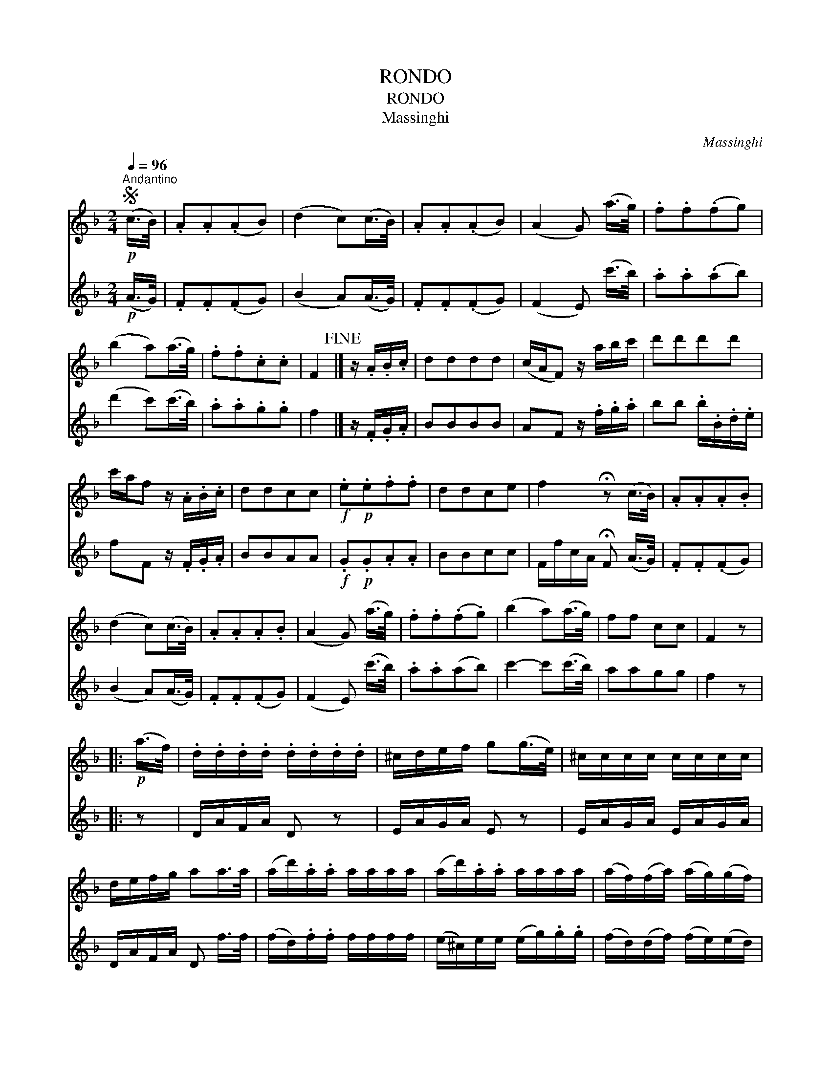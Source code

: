 X:1
T:RONDO
T:RONDO
T:Massinghi
C:Massinghi
%%score 1 2
L:1/8
Q:1/4=96
M:2/4
K:F
V:1 treble 
V:2 treble 
V:1
S"^Andantino"!p! (c/>B/) | .A.A(.AB) | (d2 c)(c/>B/) | .A.A(.AB) | (A2 G) (a/>g/) | .f.f(.fg) | %6
 (b2 a)(a/>g/) | .f.f.c.c | F2!fine! |] z/ .A/.B/.c/ | dddd | (c/A/F) z/ a/b/c'/ | d'd'd'd' | %13
 c'/a/f z/ .A/.B/.c/ | ddcc |!f! .e!p!.e.f.f | ddce | f2 !fermata!z (c/>B/) | .A.A.A.B | %19
 (d2 c)(c/>B/) | .A.A.A.B | (A2 G) (a/>g/) | .f.f(.f.g) | (b2 a)(a/>g/) | ff cc | F2 z |: %26
!p! (a/>f/) | .d/.d/.d/.d/ .d/.d/.d/.d/ | ^c/d/e/f/ g(g/>e/) | ^c/c/c/c/ c/c/c/c/ | %30
 d/e/f/g/ aa/>a/ | (a/d'/).a/.a/ a/a/a/a/ | (a/d'/).a/.a/ a/a/a/a/ | (a/f/)(f/a/) (a/g/)(g/f/) | %34
{f} e3 :: (e/>f/) | g/g/f/e/ g/g/f/e/ | (f/a/).d'/.^c'/ d'/a/g/f/ | g/g/f/e/ g/g/f/e/ | %39
 (f/g/).a/.b/ a/a/d'/a/ | (a/b/).b/.b/ b/b/d'/b/ | (b/a/).a/.a/ a/a/d'/a/ | b/d'/b/g/ fTe | %43
S d2 z!D.C.! :| %44
V:2
!p! (A/>G/) | .F.F(.FG) | (B2 A)(A/>G/) | .F.F(.FG) | (F2 E) (c'/>b/) | .a.a(.ab) | %6
 (d'2 c')(c'/>b/) | .a.a.g.g | f2 |] z/ .F/.G/.A/ | BBBB | AF z/ .f/.g/.a/ | bb .b/.B/.d/.e/ | %13
 fF z/ .F/.G/.A/ | BBAA |!f! .G!p!.G.A.A | BBcc | F/f/c/A/ !fermata!F (A/>G/) | .F.F(.FG) | %19
 (B2 A)(A/>G/) | .F.F(.FG) | (F2 E) (c'/>b/) | .a.a(ab) | c'2- c'(c'/>b/) | aagg | f2 z |: z | %27
 D/A/F/A/ D z | E/A/G/A/ E z | E/A/G/A/ E/A/G/A/ | D/A/F/A/ D f/>f/ | (f/d/).f/.f/ f/f/f/f/ | %32
 (e/^c/)e/e/ (e/g/).g/.g/ | (f/d/)(d/f/) (f/e/)(e/d/) |{d} ^c3 :: (^c/>d/) | e/e/d/^c/ e/e/d/c/ | %37
 (d/f/).f/.e/ f/f/e/d/ | e/e/d/^c/ e/e/d/c/ | (d/e/).f/.g/ f/d/.f/.f/ | (f/g/).g/.g/ g/g/b/g/ | %41
 (g/f/).f/.f/ f/f/d/f/ | g/b/g/e/ d^c | d2 z :| %44

